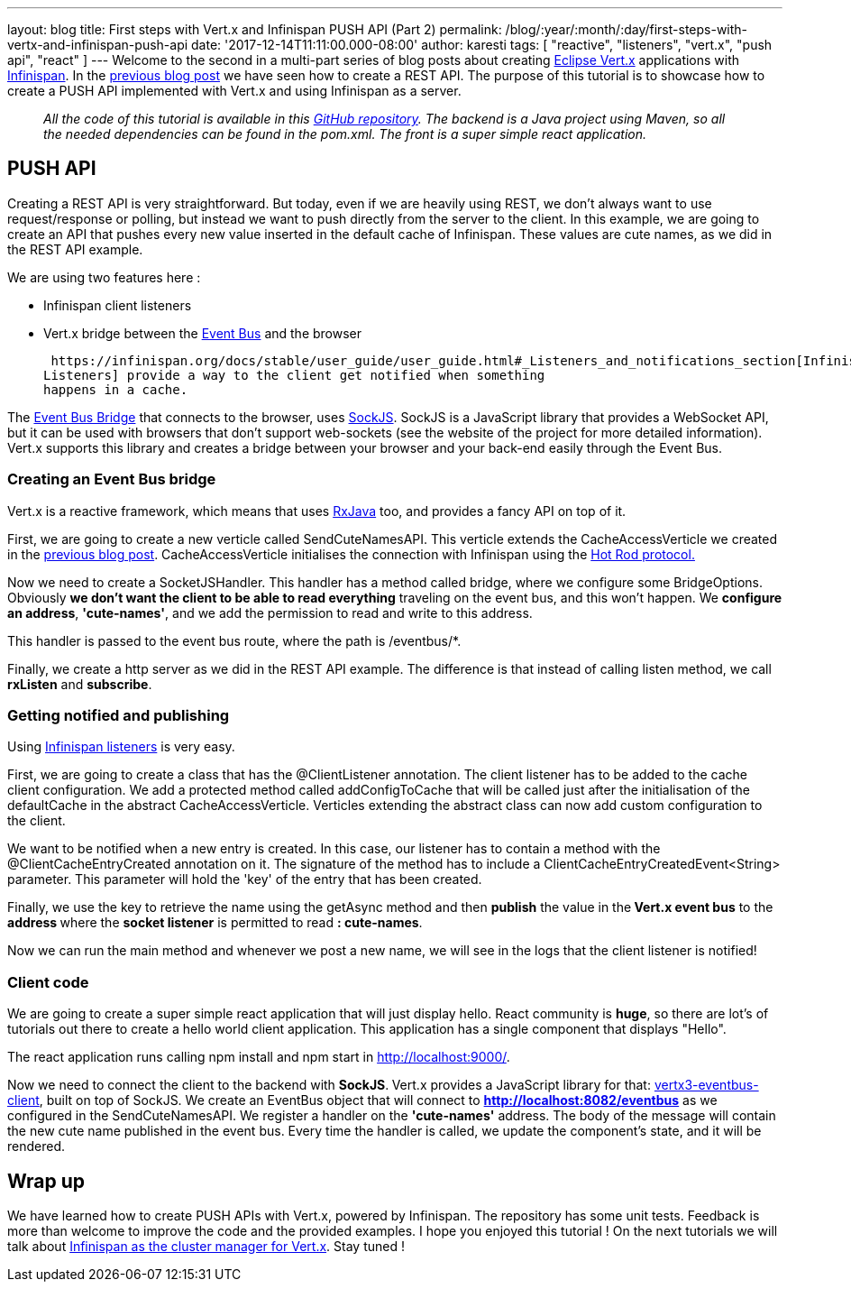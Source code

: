 ---
layout: blog
title: First steps with Vert.x and Infinispan PUSH API (Part 2)
permalink: /blog/:year/:month/:day/first-steps-with-vertx-and-infinispan-push-api
date: '2017-12-14T11:11:00.000-08:00'
author: karesti
tags: [ "reactive", "listeners", "vert.x", "push api", "react" ]
---
Welcome to the second in a multi-part series of blog posts about
creating http://vertx.io/[Eclipse Vert.x] applications
with  https://infinispan.org/[Infinispan]. In the
https://infinispan.org/blog/2017/12/first-steps-with-vertx-and-infinispan-rest-api.html[previous
blog post] we have seen how to create a REST API. The purpose of this
tutorial is to showcase how to create a PUSH API implemented with
Vert.x and using Infinispan as a server.

____________________________________________________________________________________________________________________________________________________________________________________________________________________________________________________________________
_All the code of this tutorial is available in this
https://github.com/karesti/cute-names[GitHub repository]. The backend is
a Java project using Maven, so all the needed dependencies can be found
in the pom.xml. The front is a super simple react application._
____________________________________________________________________________________________________________________________________________________________________________________________________________________________________________________________________

== PUSH API

Creating a REST API is very straightforward. But today, even if we are
heavily using REST, we don't always want to use request/response or
polling, but instead we want to push directly from the server to the
client. In this example, we are going to create an API that pushes every
new value inserted in the default cache of Infinispan. These values are
cute names, as we did in the REST API example.

We are using two features here :

* Infinispan client listeners
* Vert.x bridge between the
http://vertx.io/docs/vertx-core/java/#event_bus[Event Bus] and the
browser

 https://infinispan.org/docs/stable/user_guide/user_guide.html#_Listeners_and_notifications_section[Infinispan
Listeners] provide a way to the client get notified when something
happens in a cache.

The http://vertx.io/docs/vertx-web/java/#_sockjs_event_bus_bridge[Event
Bus Bridge] that connects to the browser,
uses http://sockjs.org/[SockJS]. SockJS is a JavaScript library that
provides a WebSocket API, but it can be used with browsers that don't
support web-sockets (see the website of the project for more detailed
information). Vert.x supports this library and creates a bridge between
your browser and your back-end easily through the Event Bus.


=== Creating an Event Bus bridge


Vert.x is a reactive framework, which means that uses
https://github.com/ReactiveX/RxJava[RxJava] too, and provides a fancy
API on top of it.

First, we are going to create a new verticle called SendCuteNamesAPI.
This verticle extends the CacheAccessVerticle we created in the
https://infinispan.org/blog/2017/12/first-steps-with-vertx-and-infinispan-rest-api.html[previous
blog post]. CacheAccessVerticle initialises the connection with
Infinispan using the
 https://infinispan.org/docs/dev/user_guide/user_guide.html#using_hot_rod_server[Hot
Rod protocol.]

Now we need to create a SocketJSHandler. This handler has a method
called bridge, where we configure some BridgeOptions. Obviously *we
don't want the client to be able to read everything* traveling on the
event bus, and this won't happen. We *configure an address*,
*'cute-names'*, and we add the permission to read and write to this
address.

This handler is passed to the event bus route, where the path
is /eventbus/*.

Finally, we create a http server as we did in the REST API example. The
difference is that instead of calling listen method, we call *rxListen*
and *subscribe*.





=== Getting notified and publishing


Using
 https://infinispan.org/docs/stable/user_guide/user_guide.html#_Listeners_and_notifications_section[Infinispan
listeners] is very easy.

First, we are going to create a class that has
the @ClientListener annotation. The client listener has to be added to
the cache client configuration. We add a protected method
called addConfigToCache that will be called just after the
initialisation of the defaultCache in the abstract CacheAccessVerticle.
Verticles extending the abstract class can now add custom configuration
to the client.

We want to be notified when a new entry is created. In this case, our
listener has to contain a method with the @ClientCacheEntryCreated
annotation on it. The signature of the method has to include a
ClientCacheEntryCreatedEvent<String> parameter. This parameter will hold
the 'key' of the entry that has been created.

Finally, we use the key to retrieve the name using the getAsync method
and then *publish* the value in the** Vert.x event bus** to the
**address **where the *socket listener* is permitted to read
*: cute-names*.



Now we can run the main method and whenever we post a new name, we will
see in the logs that the client listener is notified!






=== Client code


We are going to create a super simple react application that will just
display hello. React community is *huge*, so there are lot's of
tutorials out there to create a hello world client application. This
application has a single component that displays "Hello".

The react application runs calling npm install and npm start
in http://localhost:9000/.

Now we need to connect the client to the backend with
*SockJS*.** **Vert.x provides a JavaScript library for
that: https://www.npmjs.com/package/vertx3-eventbus-client[vertx3-eventbus-client],
built on top of SockJS. We create an EventBus object that will connect
to *http://localhost:8082/eventbus* as we configured in the
SendCuteNamesAPI. We register a handler on the *'cute-names'* address.
The body of the message will contain the new cute name published in the
event bus. Every time the handler is called, we update the component's
state, and it will be rendered.





== Wrap up

We have learned how to create PUSH APIs with Vert.x, powered by
Infinispan. The repository has some unit tests. Feedback is more than
welcome to improve the code and the provided examples. I hope you
enjoyed this tutorial ! On the next tutorials we will talk about
https://github.com/vert-x3/vertx-infinispan[Infinispan as the cluster
manager for Vert.x]. Stay tuned !


